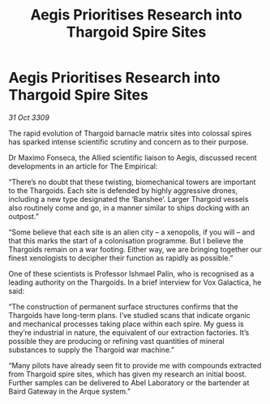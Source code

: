 :PROPERTIES:
:ID:       7ad46d5b-5682-4f4b-a84e-32824abb6076
:END:
#+title: Aegis Prioritises Research into Thargoid Spire Sites
#+filetags: :Thargoid:galnet:

* Aegis Prioritises Research into Thargoid Spire Sites

/31 Oct 3309/

The rapid evolution of Thargoid barnacle matrix sites into colossal spires has sparked intense scientific scrutiny and concern as to their purpose. 

Dr Maximo Fonseca, the Allied scientific liaison to Aegis, discussed recent developments in an article for The Empirical: 

“There’s no doubt that these twisting, biomechanical towers are important to the Thargoids. Each site is defended by highly aggressive drones, including a new type designated the ‘Banshee’. Larger Thargoid vessels also routinely come and go, in a manner similar to ships docking with an outpost.” 

“Some believe that each site is an alien city – a xenopolis, if you will – and that this marks the start of a colonisation programme. But I believe the Thargoids remain on a war footing. Either way, we are bringing together our finest xenologists to decipher their function as rapidly as possible.” 

One of these scientists is Professor Ishmael Palin, who is recognised as a leading authority on the Thargoids. In a brief interview for Vox Galactica, he said: 

“The construction of permanent surface structures confirms that the Thargoids have long-term plans. I’ve studied scans that indicate organic and mechanical processes taking place within each spire. My guess is they’re industrial in nature, the equivalent of our extraction factories. It’s possible they are producing or refining vast quantities of mineral substances to supply the Thargoid war machine.” 

“Many pilots have already seen fit to provide me with compounds extracted from Thargoid spire sites, which has given my research an initial boost. Further samples can be delivered to Abel Laboratory or the bartender at Baird Gateway in the Arque system.”
